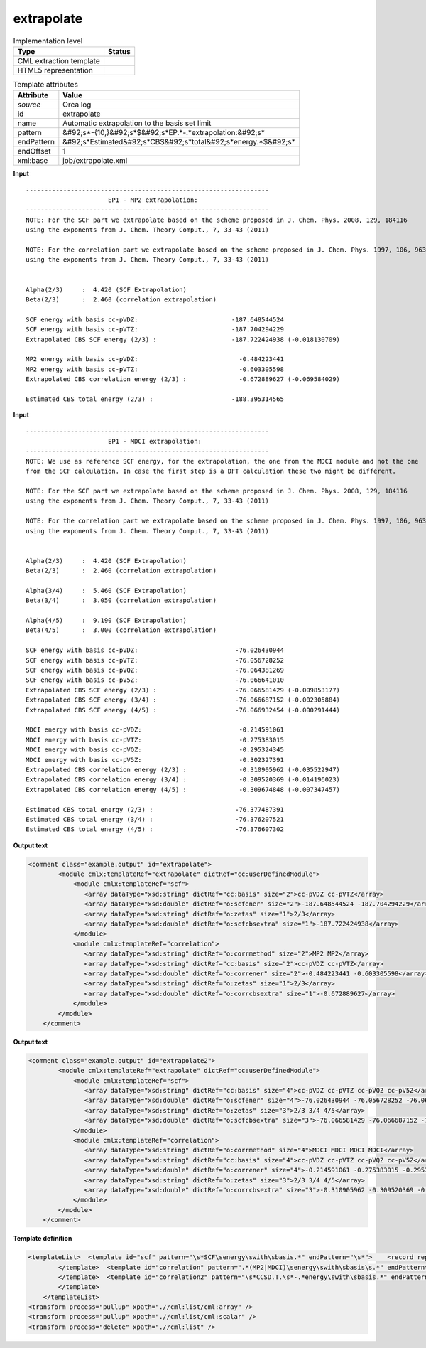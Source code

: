 .. _extrapolate-d3e42062:

extrapolate
===========

.. table:: Implementation level

   +----------------------------------------------------------------------------------------------------------------------------+----------------------------------------------------------------------------------------------------------------------------+
   | Type                                                                                                                       | Status                                                                                                                     |
   +============================================================================================================================+============================================================================================================================+
   | CML extraction template                                                                                                    | |image1|                                                                                                                   |
   +----------------------------------------------------------------------------------------------------------------------------+----------------------------------------------------------------------------------------------------------------------------+
   | HTML5 representation                                                                                                       | |image2|                                                                                                                   |
   +----------------------------------------------------------------------------------------------------------------------------+----------------------------------------------------------------------------------------------------------------------------+

.. table:: Template attributes

   +----------------------------------------------------------------------------------------------------------------------------+----------------------------------------------------------------------------------------------------------------------------+
   | Attribute                                                                                                                  | Value                                                                                                                      |
   +============================================================================================================================+============================================================================================================================+
   | *source*                                                                                                                   | Orca log                                                                                                                   |
   +----------------------------------------------------------------------------------------------------------------------------+----------------------------------------------------------------------------------------------------------------------------+
   | id                                                                                                                         | extrapolate                                                                                                                |
   +----------------------------------------------------------------------------------------------------------------------------+----------------------------------------------------------------------------------------------------------------------------+
   | name                                                                                                                       | Automatic extrapolation to the basis set limit                                                                             |
   +----------------------------------------------------------------------------------------------------------------------------+----------------------------------------------------------------------------------------------------------------------------+
   | pattern                                                                                                                    | &#92;s*-{10,}&#92;s*$&#92;s*EP.*-.*extrapolation:&#92;s\*                                                                  |
   +----------------------------------------------------------------------------------------------------------------------------+----------------------------------------------------------------------------------------------------------------------------+
   | endPattern                                                                                                                 | &#92;s*Estimated&#92;s*CBS&#92;s*total&#92;s*energy.*$&#92;s\*                                                             |
   +----------------------------------------------------------------------------------------------------------------------------+----------------------------------------------------------------------------------------------------------------------------+
   | endOffset                                                                                                                  | 1                                                                                                                          |
   +----------------------------------------------------------------------------------------------------------------------------+----------------------------------------------------------------------------------------------------------------------------+
   | xml:base                                                                                                                   | job/extrapolate.xml                                                                                                        |
   +----------------------------------------------------------------------------------------------------------------------------+----------------------------------------------------------------------------------------------------------------------------+

.. container:: formalpara-title

   **Input**

::

   -----------------------------------------------------------------
                         EP1 - MP2 extrapolation:
   -----------------------------------------------------------------
   NOTE: For the SCF part we extrapolate based on the scheme proposed in J. Chem. Phys. 2008, 129, 184116
   using the exponents from J. Chem. Theory Comput., 7, 33-43 (2011)

   NOTE: For the correlation part we extrapolate based on the scheme proposed in J. Chem. Phys. 1997, 106, 9639
   using the exponents from J. Chem. Theory Comput., 7, 33-43 (2011)


   Alpha(2/3)     :  4.420 (SCF Extrapolation)
   Beta(2/3)      :  2.460 (correlation extrapolation)

   SCF energy with basis cc-pVDZ:                         -187.648544524
   SCF energy with basis cc-pVTZ:                         -187.704294229
   Extrapolated CBS SCF energy (2/3) :                    -187.722424938 (-0.018130709) 

   MP2 energy with basis cc-pVDZ:                           -0.484223441
   MP2 energy with basis cc-pVTZ:                           -0.603305598
   Extrapolated CBS correlation energy (2/3) :              -0.672889627 (-0.069584029)

   Estimated CBS total energy (2/3) :                     -188.395314565   
       

.. container:: formalpara-title

   **Input**

::

   -----------------------------------------------------------------
                         EP1 - MDCI extrapolation:
   -----------------------------------------------------------------
   NOTE: We use as reference SCF energy, for the extrapolation, the one from the MDCI module and not the one 
   from the SCF calculation. In case the first step is a DFT calculation these two might be different.

   NOTE: For the SCF part we extrapolate based on the scheme proposed in J. Chem. Phys. 2008, 129, 184116
   using the exponents from J. Chem. Theory Comput., 7, 33-43 (2011)

   NOTE: For the correlation part we extrapolate based on the scheme proposed in J. Chem. Phys. 1997, 106, 9639
   using the exponents from J. Chem. Theory Comput., 7, 33-43 (2011)


   Alpha(2/3)     :  4.420 (SCF Extrapolation)
   Beta(2/3)      :  2.460 (correlation extrapolation)

   Alpha(3/4)     :  5.460 (SCF Extrapolation)
   Beta(3/4)      :  3.050 (correlation extrapolation)

   Alpha(4/5)     :  9.190 (SCF Extrapolation)
   Beta(4/5)      :  3.000 (correlation extrapolation)

   SCF energy with basis cc-pVDZ:                          -76.026430944
   SCF energy with basis cc-pVTZ:                          -76.056728252
   SCF energy with basis cc-pVQZ:                          -76.064381269
   SCF energy with basis cc-pV5Z:                          -76.066641010
   Extrapolated CBS SCF energy (2/3) :                     -76.066581429 (-0.009853177) 
   Extrapolated CBS SCF energy (3/4) :                     -76.066687152 (-0.002305884) 
   Extrapolated CBS SCF energy (4/5) :                     -76.066932454 (-0.000291444) 

   MDCI energy with basis cc-pVDZ:                          -0.214591061
   MDCI energy with basis cc-pVTZ:                          -0.275383015
   MDCI energy with basis cc-pVQZ:                          -0.295324345
   MDCI energy with basis cc-pV5Z:                          -0.302327391
   Extrapolated CBS correlation energy (2/3) :              -0.310905962 (-0.035522947)
   Extrapolated CBS correlation energy (3/4) :              -0.309520369 (-0.014196023)
   Extrapolated CBS correlation energy (4/5) :              -0.309674848 (-0.007347457)

   Estimated CBS total energy (2/3) :                      -76.377487391
   Estimated CBS total energy (3/4) :                      -76.376207521
   Estimated CBS total energy (4/5) :                      -76.376607302
       

.. container:: formalpara-title

   **Output text**

.. code:: xml

   <comment class="example.output" id="extrapolate">
           <module cmlx:templateRef="extrapolate" dictRef="cc:userDefinedModule">
               <module cmlx:templateRef="scf">
                  <array dataType="xsd:string" dictRef="cc:basis" size="2">cc-pVDZ cc-pVTZ</array>
                  <array dataType="xsd:double" dictRef="o:scfener" size="2">-187.648544524 -187.704294229</array>
                  <array dataType="xsd:string" dictRef="o:zetas" size="1">2/3</array>
                  <array dataType="xsd:double" dictRef="o:scfcbsextra" size="1">-187.722424938</array>
               </module>
               <module cmlx:templateRef="correlation">
                  <array dataType="xsd:string" dictRef="o:corrmethod" size="2">MP2 MP2</array>
                  <array dataType="xsd:string" dictRef="cc:basis" size="2">cc-pVDZ cc-pVTZ</array>
                  <array dataType="xsd:double" dictRef="o:correner" size="2">-0.484223441 -0.603305598</array>
                  <array dataType="xsd:string" dictRef="o:zetas" size="1">2/3</array>
                  <array dataType="xsd:double" dictRef="o:corrcbsextra" size="1">-0.672889627</array>
               </module>
           </module>
       </comment>

.. container:: formalpara-title

   **Output text**

.. code:: xml

   <comment class="example.output" id="extrapolate2">
           <module cmlx:templateRef="extrapolate" dictRef="cc:userDefinedModule">
               <module cmlx:templateRef="scf">
                  <array dataType="xsd:string" dictRef="cc:basis" size="4">cc-pVDZ cc-pVTZ cc-pVQZ cc-pV5Z</array>
                  <array dataType="xsd:double" dictRef="o:scfener" size="4">-76.026430944 -76.056728252 -76.064381269 -76.066641010</array>
                  <array dataType="xsd:string" dictRef="o:zetas" size="3">2/3 3/4 4/5</array>
                  <array dataType="xsd:double" dictRef="o:scfcbsextra" size="3">-76.066581429 -76.066687152 -76.066932454</array>
               </module>
               <module cmlx:templateRef="correlation">
                  <array dataType="xsd:string" dictRef="o:corrmethod" size="4">MDCI MDCI MDCI MDCI</array>
                  <array dataType="xsd:string" dictRef="cc:basis" size="4">cc-pVDZ cc-pVTZ cc-pVQZ cc-pV5Z</array>
                  <array dataType="xsd:double" dictRef="o:correner" size="4">-0.214591061 -0.275383015 -0.295324345 -0.302327391</array>
                  <array dataType="xsd:string" dictRef="o:zetas" size="3">2/3 3/4 4/5</array>
                  <array dataType="xsd:double" dictRef="o:corrcbsextra" size="3">-0.310905962 -0.309520369 -0.309674848</array>
               </module>
           </module>
       </comment>

.. container:: formalpara-title

   **Template definition**

.. code:: xml

   <templateList>  <template id="scf" pattern="\s*SCF\senergy\swith\sbasis.*" endPattern="\s*">    <record repeat="*" makeArray="true">\s*SCF\senergy\swith\sbasis{A,cc:basis}:{F,o:scfener}</record>    <record repeat="*" makeArray="true">\s*Extrapolated\sCBS\sSCF\senergy\s*\S{A,o:zetas}\S\s*:{F,o:scfcbsextra}.*</record>    <record repeat="*" makeArray="true">\s*Extrapolated\sCBS\sSCF\senergy\s*:{F,o:scfcbsextra}.*</record>          
           </template>  <template id="correlation" pattern=".*(MP2|MDCI)\senergy\swith\sbasis\s.*" endPattern="\s*">    <record repeat="*" makeArray="true">\s*{X,o:corrmethod}\senergy\swith\sbasis{A,cc:basis}:{F,o:correner}</record>    <record repeat="*" makeArray="true">\s*Extrapolated\sCBS\scorrelation\senergy\s*\S{A,o:zetas}\S\s*:{F,o:corrcbsextra}.*</record>    <record repeat="*" makeArray="true">\s*Extrapolated\sCBS\scorrelation\senergy\s*:{F,o:corrcbsextra}.*</record>
           </template>  <template id="correlation2" pattern="\s*CCSD.T.\s*-.*energy\swith\sbasis.*" endPattern="\s*" endPattern2="~" endOffset="1">    <record>\s*CCSD.T.\s*-.*energy\swith\sbasis.*:{F,o:corrcbs2}</record>
           </template>       
       </templateList>
   <transform process="pullup" xpath=".//cml:list/cml:array" />
   <transform process="pullup" xpath=".//cml:list/cml:scalar" />
   <transform process="delete" xpath=".//cml:list" />

.. |image1| image:: ../../imgs/Total.png
.. |image2| image:: ../../imgs/None.png
